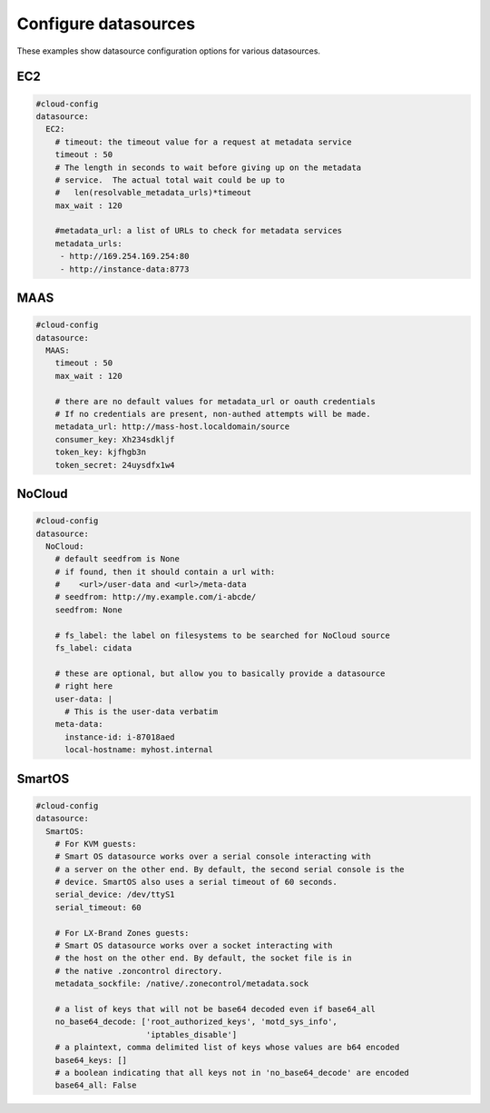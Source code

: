 .. _cce-datasources:

Configure datasources
*********************

These examples show datasource configuration options for various datasources.

EC2
===

.. code-block:: yaml

    #cloud-config
    datasource:
      EC2:
        # timeout: the timeout value for a request at metadata service
        timeout : 50
        # The length in seconds to wait before giving up on the metadata
        # service.  The actual total wait could be up to
        #   len(resolvable_metadata_urls)*timeout
        max_wait : 120

        #metadata_url: a list of URLs to check for metadata services
        metadata_urls:
         - http://169.254.169.254:80
         - http://instance-data:8773

MAAS
====

.. code-block:: yaml

    #cloud-config
    datasource:
      MAAS:
        timeout : 50
        max_wait : 120

        # there are no default values for metadata_url or oauth credentials
        # If no credentials are present, non-authed attempts will be made.
        metadata_url: http://mass-host.localdomain/source
        consumer_key: Xh234sdkljf
        token_key: kjfhgb3n
        token_secret: 24uysdfx1w4

NoCloud
=======

.. code-block:: yaml

    #cloud-config
    datasource:
      NoCloud:
        # default seedfrom is None
        # if found, then it should contain a url with:
        #    <url>/user-data and <url>/meta-data
        # seedfrom: http://my.example.com/i-abcde/
        seedfrom: None

        # fs_label: the label on filesystems to be searched for NoCloud source
        fs_label: cidata

        # these are optional, but allow you to basically provide a datasource
        # right here
        user-data: |
          # This is the user-data verbatim
        meta-data:
          instance-id: i-87018aed
          local-hostname: myhost.internal

SmartOS
=======

.. code-block:: yaml

    #cloud-config
    datasource:
      SmartOS:
        # For KVM guests:
        # Smart OS datasource works over a serial console interacting with
        # a server on the other end. By default, the second serial console is the
        # device. SmartOS also uses a serial timeout of 60 seconds.
        serial_device: /dev/ttyS1
        serial_timeout: 60

        # For LX-Brand Zones guests:
        # Smart OS datasource works over a socket interacting with
        # the host on the other end. By default, the socket file is in
        # the native .zoncontrol directory.
        metadata_sockfile: /native/.zonecontrol/metadata.sock

        # a list of keys that will not be base64 decoded even if base64_all
        no_base64_decode: ['root_authorized_keys', 'motd_sys_info',
                           'iptables_disable']
        # a plaintext, comma delimited list of keys whose values are b64 encoded
        base64_keys: []
        # a boolean indicating that all keys not in 'no_base64_decode' are encoded
        base64_all: False


.. LINKS

